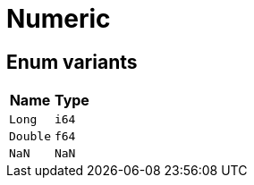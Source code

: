 [#_enum_Numeric]
= Numeric

// tag::enum_constants[]
== Enum variants

[cols="~,~"]
[options="header"]
|===
|Name |Type 
a| `Long` a| `i64`
a| `Double` a| `f64`
a| `NaN` a| `NaN`
|===
// end::enum_constants[]

